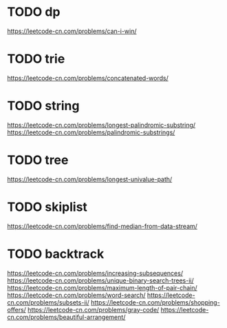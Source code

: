* TODO dp
https://leetcode-cn.com/problems/can-i-win/

* TODO trie
https://leetcode-cn.com/problems/concatenated-words/

* TODO string
https://leetcode-cn.com/problems/longest-palindromic-substring/
https://leetcode-cn.com/problems/palindromic-substrings/

* TODO tree
https://leetcode-cn.com/problems/longest-univalue-path/

* TODO skiplist
https://leetcode-cn.com/problems/find-median-from-data-stream/

* TODO backtrack
https://leetcode-cn.com/problems/increasing-subsequences/
https://leetcode-cn.com/problems/unique-binary-search-trees-ii/
https://leetcode-cn.com/problems/maximum-length-of-pair-chain/
https://leetcode-cn.com/problems/word-search/
https://leetcode-cn.com/problems/subsets-ii/
https://leetcode-cn.com/problems/shopping-offers/
https://leetcode-cn.com/problems/gray-code/
https://leetcode-cn.com/problems/beautiful-arrangement/

